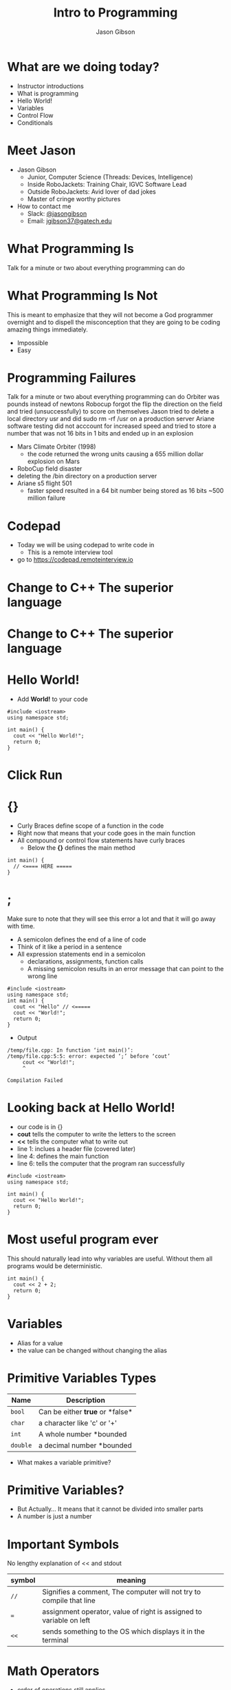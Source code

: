 #+TITLE: Intro to Programming
#+AUTHOR: Jason Gibson
#+EMAIL: jgibson37@gateche.edu

* What are we doing today?
- Instructor introductions
- What is programming
- Hello World!
- Variables
- Control Flow
- Conditionals

* Meet Jason
#+ATTR_HTML: :width 15%
[[file:https://i.imgur.com/izC5WWA.jpg]]
- Jason Gibson
  - Junior, Computer Science (Threads: Devices, Intelligence)
  - Inside RoboJackets: Training Chair, IGVC Software Lead
  - Outside RoboJackets: Avid lover of dad jokes
  - Master of cringe worthy pictures
- How to contact me
  - Slack: [[https://robojackets.slack.com/messages/@jasongibson/][@jasongibson]]
  - Email: [[mailto:jgibson37@gatech.edu][jgibson37@gatech.edu]]

* What Programming Is
#+BEGIN_NOTES
Talk for a minute or two about everything programming can do
#+END_NOTES

* What Programming Is Not
#+BEGIN_NOTES
This is meant to emphasize that they will not become a God programmer overnight
and to dispell the misconception that they are going to be coding amazing things
immediately.
#+END_NOTES
- Impossible
- Easy

* Programming Failures
#+BEGIN_NOTES
Talk for a minute or two about everything programming can do
Orbiter was pounds instead of newtons
Robocup forgot the flip the direction on the field and tried (unsuccessfully) to score on themselves
Jason tried to delete a local directory usr and did sudo rm -rf /usr on a production server
Ariane software testing did not acccount for increased speed and tried to store a number
    that was not 16 bits in 1 bits and ended up in an explosion
#+END_NOTES
- Mars Climate Orbiter (1998)
    - the code returned the wrong units causing a 655 million dollar explosion on Mars
- RoboCup field disaster
- deleting the /bin directory on a production server
- Ariane s5 flight 501
    - faster speed resulted in a 64 bit number being stored as 16 bits ~500 million failure

* Codepad
- Today we will be using codepad to write code in
  - This is a remote interview tool
- go to [[https://codepad.remoteinterview.io]]

* Change to C++ The superior language
#+ATTR_HTML: :width 50%
[[file:https://i.imgur.com/IeHxwAM.png]]

* Change to C++ The superior language
#+ATTR_HTML: :width 50%
[[file:https://i.imgur.com/S1PecNy.png]]

* Hello World!
- Add *World!* to your code
#+BEGIN_SRC C++ -n :exports both :includes <iostream> :defines cout std::cout
  #include <iostream>
  using namespace std;

  int main() {
    cout << "Hello World!";
    return 0;
  }
#+END_SRC

* Click Run
#+ATTR_HTML: :width 50%
[[file:https://i.imgur.com/caYg2AY.png]]

* {}
- Curly Braces define scope of a function in the code
- Right now that means that your code goes in the main function
- All compound or control flow statements have curly braces
    - Below the *{}* defines the main method
#+BEGIN_SRC C++ -n
  int main() {
    // <==== HERE =====
  }
#+END_SRC

* ;
#+BEGIN_NOTES
Make sure to note that they will see this error a lot and that it will go away with time.
#+END_NOTES
- A semicolon defines the end of a line of code
- Think of it like a period in a sentence
- All expression statements end in a semicolon
    - declarations, assignments, function calls
    - A missing semicolon results in an error message that can point to the wrong line
#+BEGIN_SRC C++ -n
    #include <iostream>
    using namespace std;
    int main() {
      cout << "Hello" // <=====
      cout << "World!";
      return 0;
    }
#+END_SRC
- Output
#+BEGIN_EXAMPLE
/temp/file.cpp: In function ‘int main()’:
/temp/file.cpp:5:5: error: expected ‘;’ before ‘cout’
     cout << "World!";
     ^

Compilation Failed
#+END_EXAMPLE

* Looking back at Hello World!
- our code is in {}
- *cout* tells the computer to write the letters to the screen
- *<<* tells the computer what to write out
- line 1: inclues a header file (covered later)
- line 4: defines the main function
- line 6: tells the computer that the program ran successfully
#+BEGIN_SRC C++ -n :exports both :includes <iostream> :defines cout std::cout
  #include <iostream>
  using namespace std;

  int main() {
    cout << "Hello World!";
    return 0;
  }
#+END_SRC

* Most useful program ever
#+BEGIN_NOTES
This should naturally lead into why variables are useful. Without them
all programs would be deterministic.
#+END_NOTES
#+BEGIN_SRC C++ -n :exports both :includes <iostream> :defines cout std::cout
  int main() {
    cout << 2 + 2;
    return 0;
  }
#+END_SRC

* Variables
- Alias for a value
- the value can be changed without changing the alias

* Primitive Variables Types
| Name | Description |
|-------+------|
| =bool= | Can be either *true* or *false*|
| =char= | a character like 'c' or '+'|
| =int= | A whole number *bounded|
| =double= | a decimal number *bounded|
- What makes a variable primitive?

* Primitive Variables?
[[file:https://i.imgur.com/Wo0ovX5.jpg]]
- But Actually... It means that it cannot be divided into smaller parts
- A number is just a number

* Important Symbols
#+BEGIN_NOTES
No lengthy explanation of << and stdout
#+END_NOTES
| symbol | meaning |
|-------+------|
| =//= | Signifies a comment, The computer will not try to compile that line |
| === | assignment operator, value of right is assigned to variable on left |
| =<<= | sends something to the OS which displays it in the terminal |

* Math Operators
- order of operations still applies
- ~()~ > ~*,/~ > ~+,-~
| symbol | meaning |
|-------+------|
| =()= | =groups a statement= |
| =*= | =multiplies two numbers= |
| =/= | =divides a number by another= |
| =+= | =adds two numbers together= |
| =-= | =subtracts two numbers= |

* Variable Syntax
| =type= | =name= | === | =value= | ; |
|-------+------|
| =bool= | =var= | = | true | ; |
| =char= | =character= | = | 'c' | ; |
| =int= | =intVar= | = | 2 | ; |
| =double= | =double_var= | = | 2.2647 | ; |

* Variables
- =my_var= now represents the value 2
#+BEGIN_SRC C++ -n :exports both :includes <iostream> :defines cout std::cout
  int main() {
    int my_var = 2;
    cout << my_var + my_var;
    return 0;
  }
#+END_SRC

* Declaration vs Definition
- int num = 1;
    - creates the variable num of type int and assigns it the value 1
- num = 4;
    - the type is already known from above so this line just assigns it the value 4

* Variables
- Variables can have their assigned value changed on the fly
#+BEGIN_SRC C++ -n :exports both :includes <iostream> :defines cout std::cout
  int main() {
    int my_var = 2;
    cout << my_var + my_var;
    my_var = 4;
    cout << my_var + my_var;
    return 0;
  }
#+END_SRC

* Questions??
#+BEGIN_NOTES
Write a couple examples of setting up a primitive already described and then
changing it using only the operators above. like printing numbers 1 - 10 using a var.
DO NOT use strings, ++, --, or anything else not covered already
#+END_NOTES
- Still more to come...
- Let's write some code

* If Statements
- What *IF* I only want to execute code sometimes?

* If Statement Syntax
#+BEGIN_SRC C++ -n
  int main() {
    if (true) {
        // <==== This executes =====
    }
    if (false) {
        // <==== This does *NOT* execute =====
    }
  }
#+END_SRC

* Equivalence operators
| symbol | True Condition | example true | example false
|-------+------|------+------|
| =!= | opposite of current value| !true | !false
| ==== | "equal"| 2 == 2 | 4 == 2
| =!== | *NOT* "equal"| 2 != 4 | 2 != 2
| =>= | the number of the left is larger and not equal to the right| 4 > 2 | 2 > 4
| =<= | the number of the left is smaller and not equal to the right| 2 < 4 | 4 < 2

* If else syntax
#+BEGIN_SRC C++ -n
  int main() {
    if (true) {
        // <==== This executes =====
    } else {
        // <==== This does *NOT* execute =====
    }
    if (false) {
        // <==== This does *NOT* execute =====
    } else {
        // <==== This executes =====
    }
  }
#+END_SRC

* Conditional Practice 1 Question
#+BEGIN_NOTES
1
#+END_NOTES
- 1 or 2?
#+BEGIN_SRC C++ -n
if (2 == 2) {
    // 1
} else {
    // 2
}
#+END_SRC

* Conditional Practice 2 Question
#+BEGIN_NOTES
2
#+END_NOTES
- 1 or 2?
#+BEGIN_SRC C++ -n
if (2 != 2) {
    // 1
} else {
    // 2
}
#+END_SRC

* Conditional Practice 3 Question
#+BEGIN_NOTES
2
#+END_NOTES
- 1 or 2?
#+BEGIN_SRC C++ -n
if (2 < 2) {
    // 1
} else {
    // 2
}
#+END_SRC

* Chaining Conditionals
#+BEGIN_NOTES
Talk about how this is difficult to write at deeper levels
Think 5-6 Conditionals
#+END_NOTES
#+BEGIN_SRC C++ -n
  int main() {
    if (true) {
        // <==== This executes =====
        if (true) {
            // <==== This executes =====
        }
        // <==== This executes =====
    }
    // <==== This executes =====
  }
#+END_SRC

* Logical Operators *AND*
- *&&*
| a | b | a AND b|
|-------+------|------+------|
| True | True | True |
| True | False | False |
| False | True | False |
| False | False | False |

* Logical Operators *OR*
- *||*
| a | b | a OR b|
|-------+------|------+------|
| True | True | True |
| True | False | True |
| False | True | True |
| False | False | False |

* Logical Operators order
- statements will be evaluated from left to right
- no limit to the number you can have
- Statements can be grouped using *()*
    - Just like with math operators *()* are executed first
    - 1 && (2 || 3)
        - 2 || 3 is done first and the result in anded with 1

* Conditional Practice 4 Question
#+BEGIN_NOTES
2
#+END_NOTES
- 1 or 2?
#+BEGIN_SRC C++ -n
if (2 < 2 && 2 == 2) {
    // 1
} else {
    // 2
}
#+END_SRC

* Conditional Practice 4 Question
#+BEGIN_NOTES
1
#+END_NOTES
- 1 or 2?
#+BEGIN_SRC C++ -n
if (2 != 2 || 2 == 2) {
    // 1
} else {
    // 2
}
#+END_SRC

* Loops!
- What If I want to do something multiple times

* While Loops Syntax
#+BEGIN_SRC C++ -n
while (condition == true) {
    // do something
}
#+END_SRC

* For Loop Syntax
#+BEGIN_SRC C++ -n
for (initializer; condition; change condition) {
    // do something
}
#+END_SRC

* Math Operators Continued
| syntax | meaning | equivalent |
|-------+------|------+------|
| =var++;= | =increments the variable= | var = var + 1; |
| =var--;= | =decrements the variable= | var = var - 1; |

* Equivalent while and for Loop
#+BEGIN_SRC C++ -n
int while_counter = 10;
while (while_counter > 0) {
    // do something
    while_counter = while_counter - 1;
}
for (int for_counter = 10; for_counter > 0; for_counter++) {
    // do something
}
#+END_SRC

* Questions??
- A go-to place to ask questions ([[https://piazza.com/gatech/fall2017/rjsw/home][Piazza!]])
- Monitored by highly experienced RoboJackets software members

* Let's write some code
#+BEGIN_NOTES
Write a couple examples of code using what has already been covered.
#+END_NOTES
